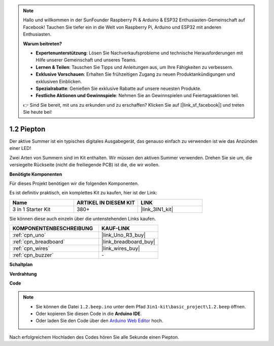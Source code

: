 .. note::

    Hallo und willkommen in der SunFounder Raspberry Pi & Arduino & ESP32 Enthusiasten-Gemeinschaft auf Facebook! Tauchen Sie tiefer ein in die Welt von Raspberry Pi, Arduino und ESP32 mit anderen Enthusiasten.

    **Warum beitreten?**

    - **Expertenunterstützung**: Lösen Sie Nachverkaufsprobleme und technische Herausforderungen mit Hilfe unserer Gemeinschaft und unseres Teams.
    - **Lernen & Teilen**: Tauschen Sie Tipps und Anleitungen aus, um Ihre Fähigkeiten zu verbessern.
    - **Exklusive Vorschauen**: Erhalten Sie frühzeitigen Zugang zu neuen Produktankündigungen und exklusiven Einblicken.
    - **Spezialrabatte**: Genießen Sie exklusive Rabatte auf unsere neuesten Produkte.
    - **Festliche Aktionen und Gewinnspiele**: Nehmen Sie an Gewinnspielen und Feiertagsaktionen teil.

    👉 Sind Sie bereit, mit uns zu erkunden und zu erschaffen? Klicken Sie auf [|link_sf_facebook|] und treten Sie heute bei!

.. _ar_beep:

1.2 Piepton
==================
Der aktive Summer ist ein typisches digitales Ausgabegerät, das genauso einfach zu verwenden ist wie das Anzünden einer LED!

Zwei Arten von Summern sind im Kit enthalten. 
Wir müssen den aktiven Summer verwenden. Drehen Sie sie um, die versiegelte Rückseite (nicht die freiliegende PCB) ist die, die wir wollen.

.. image:: img/buzzer.png

**Benötigte Komponenten**

Für dieses Projekt benötigen wir die folgenden Komponenten.

Es ist definitiv praktisch, ein komplettes Kit zu kaufen, hier ist der Link:

.. list-table::
    :widths: 20 20 20
    :header-rows: 1

    *   - Name	
        - ARTIKEL IN DIESEM KIT
        - LINK
    *   - 3 in 1 Starter Kit
        - 380+
        - |link_3IN1_kit|

Sie können diese auch einzeln über die untenstehenden Links kaufen.

.. list-table::
    :widths: 30 20
    :header-rows: 1

    *   - KOMPONENTENBESCHREIBUNG
        - KAUF-LINK

    *   - :ref:`cpn_uno`
        - |link_Uno_R3_buy|
    *   - :ref:`cpn_breadboard`
        - |link_breadboard_buy|
    *   - :ref:`cpn_wires`
        - |link_wires_buy|
    *   - :ref:`cpn_buzzer`
        - \-

**Schaltplan**

.. image:: img/circuit_1.2_beep.png


**Verdrahtung**

.. image:: img/wiring_active_buzzer.png
    :width: 400
    :align: center

**Code**


.. note::

   * Sie können die Datei ``1.2.beep.ino`` unter dem Pfad ``3in1-kit\basic_project\1.2.beep`` öffnen. 
   * Oder kopieren Sie diesen Code in die **Arduino IDE**.
   
   * Oder laden Sie den Code über den `Arduino Web Editor <https://docs.arduino.cc/cloud/web-editor/tutorials/getting-started/getting-started-web-editor>`_ hoch.

.. raw:: html
    
    <iframe src=https://create.arduino.cc/editor/sunfounder01/95570ca2-11c6-404c-a23f-bf03094d8085/preview?embed style="height:510px;width:100%;margin:10px 0" frameborder=0></iframe>

Nach erfolgreichem Hochladen des Codes hören Sie alle Sekunde einen Piepton.
